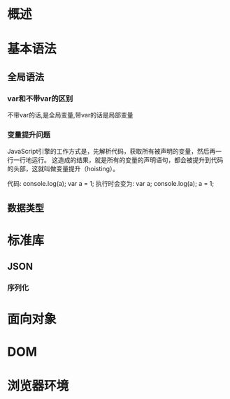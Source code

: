 * 概述
* 基本语法
** 全局语法
*** var和不带var的区别
    不带var的话,是全局变量,带var的话是局部变量
*** 变量提升问题
    JavaScript引擎的工作方式是，先解析代码，获取所有被声明的变量，然后再一行一行地运行。
    这造成的结果，就是所有的变量的声明语句，都会被提升到代码的头部，这就叫做变量提升（hoisting）。

    代码:
    console.log(a);
    var a = 1;
    执行时会变为:
    var a;
    console.log(a);
    a = 1;
** 数据类型
* 标准库
** JSON
*** 序列化
* 面向对象
* DOM
* 浏览器环境
